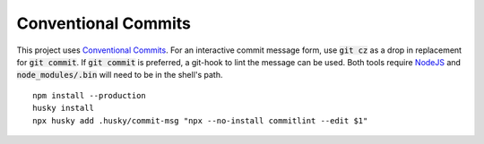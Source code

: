 .. _Conventional Commits: https://www.conventionalcommits.org/en/v1.0.0/#summary
.. _NodeJS: https://nodejs.org/

Conventional Commits
====================

This project uses `Conventional Commits`_.  For an interactive commit message form, use :code:`git cz` as a drop in replacement for :code:`git commit`.  If :code:`git commit` is preferred, a git-hook to lint the message can be used.  Both tools require NodeJS_ and :code:`node_modules/.bin` will need to be in the shell's path.

::

   npm install --production
   husky install
   npx husky add .husky/commit-msg "npx --no-install commitlint --edit $1"
